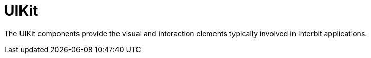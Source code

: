 = UIKit

The UIKit components provide the visual and interaction elements
typically involved in Interbit applications.
